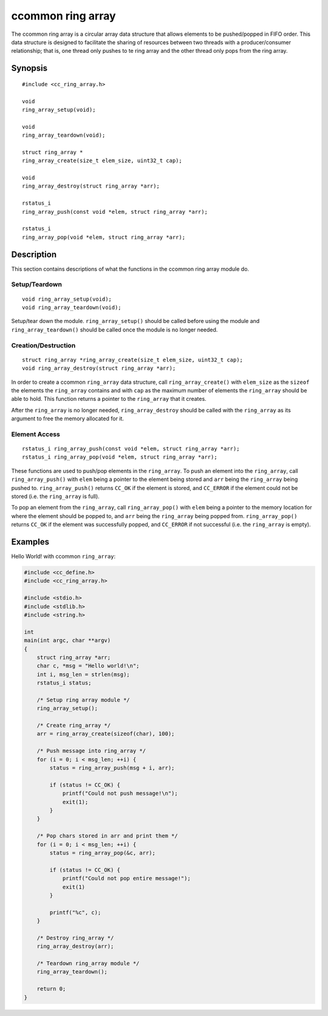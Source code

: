 ******************
ccommon ring array
******************

The ccommon ring array is a circular array data structure that allows elements to be pushed/popped in FIFO order. This data structure is designed to facilitate the sharing of resources between two threads with a producer/consumer relationship; that is, one thread only pushes to te ring array and the other thread only pops from the ring array.

Synopsis
--------
::

  #include <cc_ring_array.h>

  void
  ring_array_setup(void);

  void
  ring_array_teardown(void);

  struct ring_array *
  ring_array_create(size_t elem_size, uint32_t cap);

  void
  ring_array_destroy(struct ring_array *arr);

  rstatus_i
  ring_array_push(const void *elem, struct ring_array *arr);

  rstatus_i
  ring_array_pop(void *elem, struct ring_array *arr);

Description
-----------

This section contains descriptions of what the functions in the ccommon ring array module do.

Setup/Teardown
^^^^^^^^^^^^^^
::

  void ring_array_setup(void);
  void ring_array_teardown(void);

Setup/tear down the module. ``ring_array_setup()`` should be called before using the module and ``ring_array_teardown()`` should be called once the module is no longer needed.

Creation/Destruction
^^^^^^^^^^^^^^^^^^^^
::

   struct ring_array *ring_array_create(size_t elem_size, uint32_t cap);
   void ring_array_destroy(struct ring_array *arr);

In order to create a ccommon ``ring_array`` data structure, call ``ring_array_create()`` with ``elem_size`` as the ``sizeof`` the elements the ``ring_array`` contains and with ``cap`` as the maximum number of elements the ``ring_array`` should be able to hold. This function returns a pointer to the ``ring_array`` that it creates.

After the ``ring_array`` is no longer needed, ``ring_array_destroy`` should be called with the ``ring_array`` as its argument to free the memory allocated for it.

Element Access
^^^^^^^^^^^^^^
::

   rstatus_i ring_array_push(const void *elem, struct ring_array *arr);
   rstatus_i ring_array_pop(void *elem, struct ring_array *arr);

These functions are used to push/pop elements in the ``ring_array``. To push an element into the ``ring_array``, call ``ring_array_push()`` with ``elem`` being a pointer to the element being stored and ``arr`` being the ``ring_array`` being pushed to. ``ring_array_push()`` returns ``CC_OK`` if the element is stored, and ``CC_ERROR`` if the element could not be stored (i.e. the ``ring_array`` is full).

To pop an element from the ``ring_array``, call ``ring_array_pop()`` with ``elem`` being a pointer to the memory location for where the element should be popped to, and ``arr`` being the ``ring_array`` being popped from. ``ring_array_pop()`` returns ``CC_OK`` if the element was successfully popped, and ``CC_ERROR`` if not successful (i.e. the ``ring_array`` is empty).

Examples
--------

Hello World! with ccommon ``ring_array``:

.. code-block:: c

                #include <cc_define.h>
                #include <cc_ring_array.h>

                #include <stdio.h>
                #include <stdlib.h>
                #include <string.h>

                int
                main(int argc, char **argv)
                {
                    struct ring_array *arr;
                    char c, *msg = "Hello world!\n";
                    int i, msg_len = strlen(msg);
                    rstatus_i status;

                    /* Setup ring array module */
                    ring_array_setup();

                    /* Create ring_array */
                    arr = ring_array_create(sizeof(char), 100);

                    /* Push message into ring_array */
                    for (i = 0; i < msg_len; ++i) {
                        status = ring_array_push(msg + i, arr);

                        if (status != CC_OK) {
                            printf("Could not push message!\n");
                            exit(1);
                        }
                    }

                    /* Pop chars stored in arr and print them */
                    for (i = 0; i < msg_len; ++i) {
                        status = ring_array_pop(&c, arr);

                        if (status != CC_OK) {
                            printf("Could not pop entire message!");
                            exit(1)
                        }

                        printf("%c", c);
                    }

                    /* Destroy ring_array */
                    ring_array_destroy(arr);

                    /* Teardown ring_array module */
                    ring_array_teardown();

                    return 0;
                }

